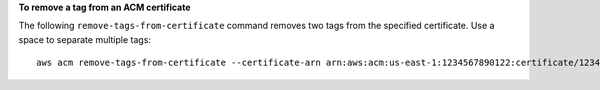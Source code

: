 **To remove a tag from an ACM certificate**

The following ``remove-tags-from-certificate`` command removes two tags from the specified certificate. Use a space to separate multiple tags::

  aws acm remove-tags-from-certificate --certificate-arn arn:aws:acm:us-east-1:1234567890122:certificate/12345678-1234-1234-1234-123456789012 --tags Key=Admin,Value=Alice Key=Purpose,Value=Website


